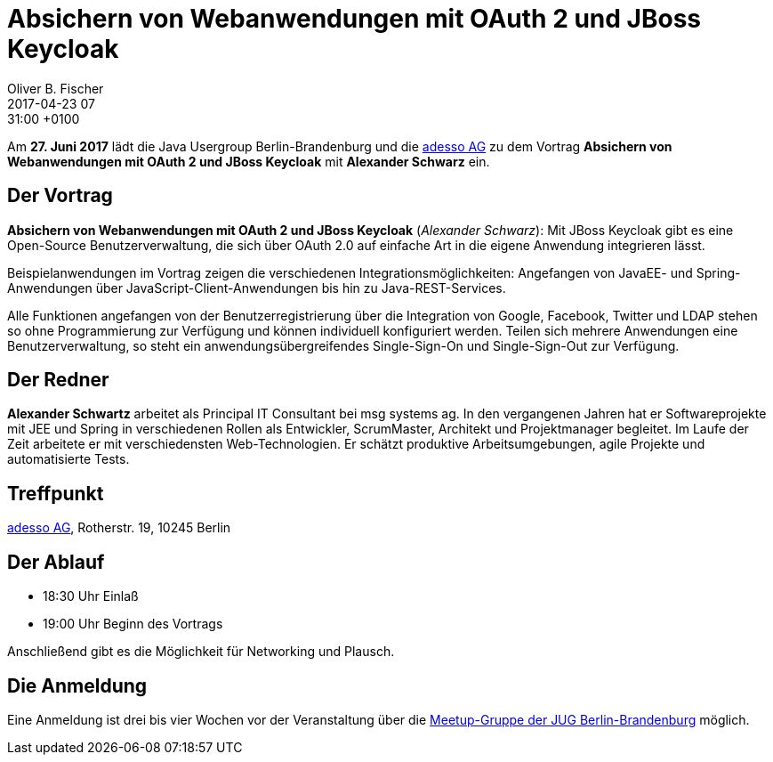 = Absichern von Webanwendungen mit OAuth 2 und JBoss Keycloak
Oliver B. Fischer
2017-04-23 07:31:00 +0100
:jbake-event-date: 2017-06-27
:jbake-type: post
:jbake-tags: treffen
:jbake-status: published


Am **27. Juni 2017** lädt die Java Usergroup Berlin-Brandenburg
und die https://www.adesso.ag/[adesso AG^]
zu dem Vortrag
**Absichern von Webanwendungen mit OAuth 2 und JBoss Keycloak**
mit **Alexander Schwarz** ein.

== Der Vortrag

**Absichern von Webanwendungen mit OAuth 2 und JBoss Keycloak**
(_Alexander Schwarz_):
Mit JBoss Keycloak gibt es eine Open-Source Benutzerverwaltung, die sich
über OAuth 2.0 auf einfache Art in die eigene Anwendung integrieren lässt.

Beispielanwendungen im Vortrag zeigen die verschiedenen Integrationsmöglichkeiten:
Angefangen von JavaEE- und Spring-Anwendungen über JavaScript-Client-Anwendungen
bis hin zu Java-REST-Services.

Alle Funktionen angefangen von der Benutzerregistrierung über die Integration von
Google, Facebook, Twitter und LDAP stehen so ohne Programmierung zur Verfügung
und können individuell konfiguriert werden. Teilen sich mehrere
Anwendungen eine Benutzerverwaltung, so steht ein
anwendungsübergreifendes Single-Sign-On und Single-Sign-Out zur Verfügung.

== Der Redner

*Alexander Schwartz* arbeitet als Principal IT Consultant bei msg systems ag.
In den vergangenen Jahren hat er Softwareprojekte mit JEE und Spring in
verschiedenen Rollen als Entwickler, ScrumMaster, Architekt und
Projektmanager begleitet. Im Laufe der Zeit arbeitete er mit
verschiedensten Web-Technologien. Er schätzt produktive Arbeitsumgebungen,
agile Projekte und automatisierte Tests.

== Treffpunkt

https://www.adesso.de/de/[adesso AG^], Rotherstr. 19, 10245 Berlin


== Der Ablauf

- 18:30 Uhr Einlaß
- 19:00 Uhr Beginn des Vortrags

Anschließend gibt es die Möglichkeit für Networking und Plausch.

== Die Anmeldung

Eine Anmeldung ist drei bis vier Wochen vor der Veranstaltung
über die
http://meetup.com/jug-bb/[Meetup-Gruppe
der JUG Berlin-Brandenburg^]
möglich.

